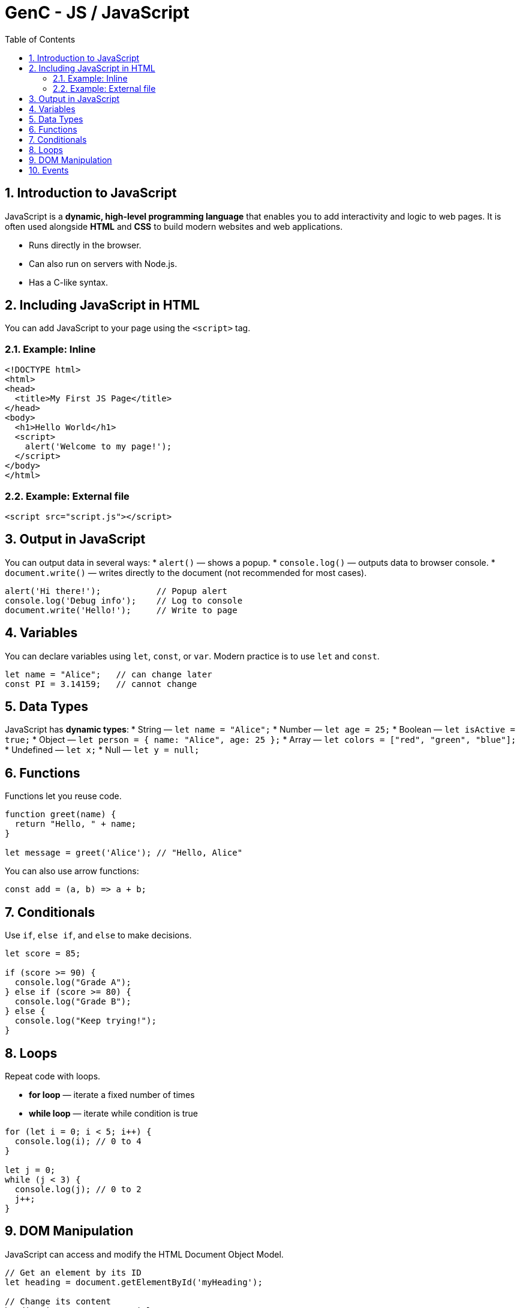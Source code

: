 = GenC - JS / JavaScript
:toc: right
:toclevels: 5
:sectnums: 5


== Introduction to JavaScript

JavaScript is a *dynamic, high-level programming language* that enables you to add interactivity and logic to web pages. It is often used alongside *HTML* and *CSS* to build modern websites and web applications.

* Runs directly in the browser.
* Can also run on servers with Node.js.
* Has a C-like syntax.

== Including JavaScript in HTML

You can add JavaScript to your page using the `<script>` tag.

=== Example: Inline
[source,html]
----
<!DOCTYPE html>
<html>
<head>
  <title>My First JS Page</title>
</head>
<body>
  <h1>Hello World</h1>
  <script>
    alert('Welcome to my page!');
  </script>
</body>
</html>
----

=== Example: External file
[source,html]
----
<script src="script.js"></script>
----

== Output in JavaScript
You can output data in several ways:
* `alert()` — shows a popup.
* `console.log()` — outputs data to browser console.
* `document.write()` — writes directly to the document (not recommended for most cases).

[source,javascript]
----
alert('Hi there!');           // Popup alert
console.log('Debug info');    // Log to console
document.write('Hello!');     // Write to page
----

== Variables
You can declare variables using `let`, `const`, or `var`. Modern practice is to use `let` and `const`.

[source,javascript]
----
let name = "Alice";   // can change later
const PI = 3.14159;   // cannot change
----

== Data Types
JavaScript has *dynamic types*:
* String — `let name = "Alice";`
* Number — `let age = 25;`
* Boolean — `let isActive = true;`
* Object — `let person = { name: "Alice", age: 25 };`
* Array — `let colors = ["red", "green", "blue"];`
* Undefined — `let x;`
* Null — `let y = null;`

== Functions
Functions let you reuse code.

[source,javascript]
----
function greet(name) {
  return "Hello, " + name;
}

let message = greet('Alice'); // "Hello, Alice"
----

You can also use arrow functions:
[source,javascript]
----
const add = (a, b) => a + b;
----

== Conditionals
Use `if`, `else if`, and `else` to make decisions.

[source,javascript]
----
let score = 85;

if (score >= 90) {
  console.log("Grade A");
} else if (score >= 80) {
  console.log("Grade B");
} else {
  console.log("Keep trying!");
}
----

== Loops
Repeat code with loops.

* *for loop* — iterate a fixed number of times
* *while loop* — iterate while condition is true

[source,javascript]
----
for (let i = 0; i < 5; i++) {
  console.log(i); // 0 to 4
}

let j = 0;
while (j < 3) {
  console.log(j); // 0 to 2
  j++;
}
----

== DOM Manipulation
JavaScript can access and modify the HTML Document Object Model.

[source,javascript]
----
// Get an element by its ID
let heading = document.getElementById('myHeading');

// Change its content
heading.innerText = "New title!";

// Change its style
heading.style.color = "blue";
----

== Events
Handle user actions like clicks and key presses.

[source,javascript]
----
let btn = document.getElementById('myButton');

btn.addEventListener('click', function() {
  alert('Button clicked!');
});
----